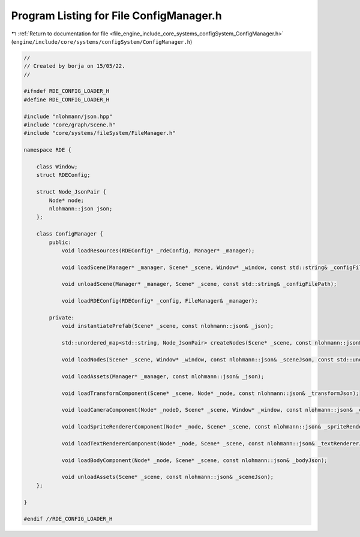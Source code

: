 
.. _program_listing_file_engine_include_core_systems_configSystem_ConfigManager.h:

Program Listing for File ConfigManager.h
========================================

|exhale_lsh| :ref:`Return to documentation for file <file_engine_include_core_systems_configSystem_ConfigManager.h>` (``engine/include/core/systems/configSystem/ConfigManager.h``)

.. |exhale_lsh| unicode:: U+021B0 .. UPWARDS ARROW WITH TIP LEFTWARDS

.. code-block:: cpp

   //
   // Created by borja on 15/05/22.
   //
   
   #ifndef RDE_CONFIG_LOADER_H
   #define RDE_CONFIG_LOADER_H
   
   #include "nlohmann/json.hpp"
   #include "core/graph/Scene.h"
   #include "core/systems/fileSystem/FileManager.h"
   
   namespace RDE {
   
       class Window;
       struct RDEConfig;
   
       struct Node_JsonPair {
           Node* node;
           nlohmann::json json;
       };
   
       class ConfigManager {
           public:
               void loadResources(RDEConfig* _rdeConfig, Manager* _manager);
   
               void loadScene(Manager* _manager, Scene* _scene, Window* _window, const std::string& _configFilePath);
   
               void unloadScene(Manager* _manager, Scene* _scene, const std::string& _configFilePath);
   
               void loadRDEConfig(RDEConfig* _config, FileManager& _manager);
   
           private:
               void instantiatePrefab(Scene* _scene, const nlohmann::json& _json);
   
               std::unordered_map<std::string, Node_JsonPair> createNodes(Scene* _scene, const nlohmann::json& _sceneJson);
   
               void loadNodes(Scene* _scene, Window* _window, const nlohmann::json& _sceneJson, const std::unordered_map<std::string, Node_JsonPair>& _nodes);
   
               void loadAssets(Manager* _manager, const nlohmann::json& _json);
   
               void loadTransformComponent(Scene* _scene, Node* _node, const nlohmann::json& _transformJson);
   
               void loadCameraComponent(Node* _nodeD, Scene* _scene, Window* _window, const nlohmann::json& _cameraJson);
   
               void loadSpriteRendererComponent(Node* _node, Scene* _scene, const nlohmann::json& _spriteRendererJson);
   
               void loadTextRendererComponent(Node* _node, Scene* _scene, const nlohmann::json& _textRendererJson);
   
               void loadBodyComponent(Node* _node, Scene* _scene, const nlohmann::json& _bodyJson);
   
               void unloadAssets(Scene* _scene, const nlohmann::json& _sceneJson);
       };
   
   }
   
   #endif //RDE_CONFIG_LOADER_H
